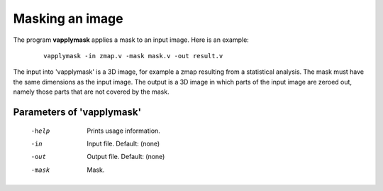 Masking an image
============================


The program **vapplymask** applies a mask to an input image.
Here is an example:

 ::

   vapplymask -in zmap.v -mask mask.v -out result.v


The input into 'vapplymask' is a 3D image, for example a zmap resulting from a statistical analysis. 
The mask must have the same dimensions as the input image.
The output is a 3D image in which parts of the input image are zeroed out, namely those parts that are not covered by the mask.


Parameters of 'vapplymask'
``````````````````````````


    -help    Prints usage information.
    -in      Input file. Default: (none)
    -out     Output file. Default: (none)
    -mask    Mask.


.. index:: vapplymask
